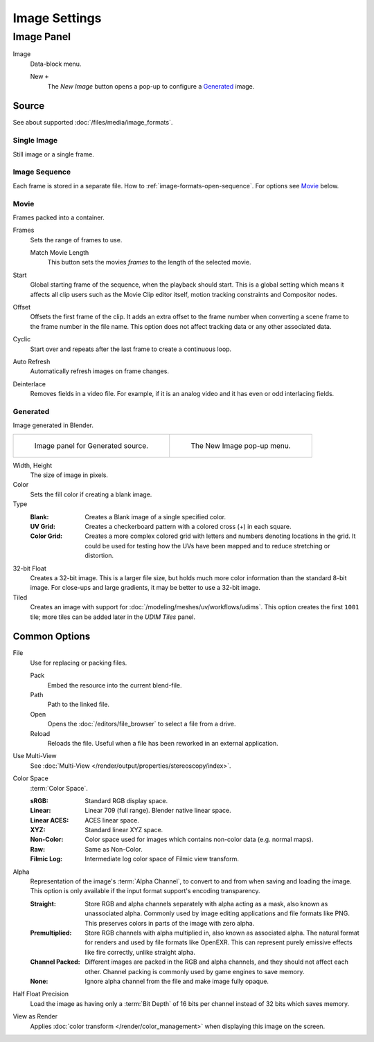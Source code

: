 
**************
Image Settings
**************

Image Panel
===========

.. TODO2.8
   .. figure:: /images/editors_image_image-settings_movie-image-panel.png
      :align: right

      Image panel.

Image
   Data-block menu.

   New ``+``
      The *New Image* button opens a pop-up to configure a `Generated`_ image.


.. _bpy.types.Image.source:

Source
------

See about supported :doc:`/files/media/image_formats`.


Single Image
^^^^^^^^^^^^

Still image or a single frame.


.. _image-sequence:

Image Sequence
^^^^^^^^^^^^^^

Each frame is stored in a separate file. How to :ref:`image-formats-open-sequence`.
For options see `Movie`_ below.


Movie
^^^^^

Frames packed into a container.

Frames
   Sets the range of frames to use.

   Match Movie Length
      This button sets the movies *frames* to the length of the selected movie.

Start
   Global starting frame of the sequence, when the playback should start.
   This is a global setting which means it affects all clip users such as the Movie Clip editor itself,
   motion tracking constraints and Compositor nodes.
Offset
   Offsets the first frame of the clip. It adds an extra offset to the frame number when
   converting a scene frame to the frame number in the file name.
   This option does not affect tracking data or any other associated data.
Cyclic
   Start over and repeats after the last frame to create a continuous loop.
Auto Refresh
   Automatically refresh images on frame changes.
Deinterlace
   Removes fields in a video file. For example,
   if it is an analog video and it has even or odd interlacing fields.


.. _image-generated:

Generated
^^^^^^^^^

Image generated in Blender.

.. list-table::

   * - .. figure:: /images/editors_image_image-settings_generated-image-panel.png

          Image panel for Generated source.

     - .. figure:: /images/editors_image_image-settings_generated-new-image.png

          The New Image pop-up menu.

Width, Height
   The size of image in pixels.
Color
   Sets the fill color if creating a blank image.
Type
   :Blank: Creates a Blank image of a single specified color.
   :UV Grid: Creates a checkerboard pattern with a colored cross (+) in each square.
   :Color Grid:
      Creates a more complex colored grid with letters and numbers denoting locations in the grid.
      It could be used for testing how the UVs have been mapped and to reduce stretching or distortion.
32-bit Float
   Creates a 32-bit image. This is a larger file size,
   but holds much more color information than the standard 8-bit image.
   For close-ups and large gradients, it may be better to use a 32-bit image.
Tiled
   Creates an image with support for :doc:`/modeling/meshes/uv/workflows/udims`.
   This option creates the first ``1001`` tile; more tiles can be added later in the *UDIM Tiles* panel.


.. _editors-image-image-settings-common:

Common Options
--------------

.. _bpy.types.Image.filepath:

File
   Use for replacing or packing files.

   Pack
      Embed the resource into the current blend-file.
   Path
      Path to the linked file.
   Open
      Opens the :doc:`/editors/file_browser` to select a file from a drive.
   Reload
      Reloads the file. Useful when a file has been reworked in an external application.

.. _bpy.types.Image.is_multiview:

Use Multi-View
   See :doc:`Multi-View </render/output/properties/stereoscopy/index>`.

.. _bpy.types.ColorManagedInputColorspaceSettings.name:

Color Space
   :term:`Color Space`.

   :sRGB: Standard RGB display space.
   :Linear: Linear 709 (full range). Blender native linear space.
   :Linear ACES: ACES linear space.
   :XYZ: Standard linear XYZ space.
   :Non-Color: Color space used for images which contains non-color data (e.g. normal maps).
   :Raw: Same as Non-Color.
   :Filmic Log: Intermediate log color space of Filmic view transform.

.. _bpy.types.Image.alpha_mode:

Alpha
   Representation of the image's :term:`Alpha Channel`, to convert to and from when saving and loading the image.
   This option is only available if the input format support's encoding transparency.

   :Straight:
      Store RGB and alpha channels separately with alpha acting as a mask, also known as unassociated alpha.
      Commonly used by image editing applications and file formats like PNG.
      This preserves colors in parts of the image with zero alpha.
   :Premultiplied:
      Store RGB channels with alpha multiplied in, also known as associated alpha.
      The natural format for renders and used by file formats like OpenEXR.
      This can represent purely emissive effects like fire correctly, unlike straight alpha.
   :Channel Packed:
      Different images are packed in the RGB and alpha channels, and they should not affect each other.
      Channel packing is commonly used by game engines to save memory.
   :None:
      Ignore alpha channel from the file and make image fully opaque.

.. _bpy.types.Image.use_half_precision:

Half Float Precision
   Load the image as having only a :term:`Bit Depth` of 16 bits per channel instead of 32 bits which saves memory.

.. _bpy.types.Image.use_view_as_render:

View as Render
   Applies :doc:`color transform </render/color_management>` when displaying this image on the screen.
